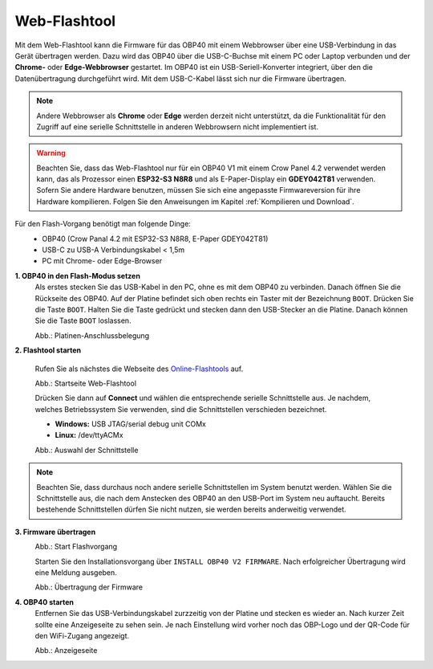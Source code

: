 Web-Flashtool
=============

Mit dem Web-Flashtool kann die Firmware für das OBP40 mit einem Webbrowser über eine USB-Verbindung in das Gerät übertragen werden. Dazu wird das OBP40 über die USB-C-Buchse mit einem PC oder Laptop verbunden und der **Chrome-** oder **Edge-Webbrowser** gestartet. Im OBP40 ist ein USB-Seriell-Konverter integriert, über den die Datenübertragung durchgeführt wird. Mit dem USB-C-Kabel lässt sich nur die Firmware übertragen.

.. note::
	Andere Webbrowser als **Chrome** oder **Edge** werden derzeit nicht unterstützt, da die Funktionalität für den Zugriff auf eine serielle Schnittstelle in anderen Webbrowsern nicht implementiert ist.
	
.. warning::
	Beachten Sie, dass das Web-Flashtool nur für ein OBP40 V1 mit einem Crow Panel 4.2 verwendet werden kann, das als Prozessor einen **ESP32-S3 N8R8** und als E-Paper-Display ein **GDEY042T81** verwenden. Sofern Sie andere Hardware benutzen, müssen Sie sich eine angepasste Firmwareversion für ihre Hardware kompilieren. Folgen Sie den Anweisungen im Kapitel :ref:`Kompilieren und Download`.  
	
Für den Flash-Vorgang benötigt man folgende Dinge:
	* OBP40 (Crow Panal 4.2 mit ESP32-S3 N8R8, E-Paper GDEY042T81)
	* USB-C zu USB-A Verbindungskabel < 1,5m
	* PC mit Chrome- oder Edge-Browser

**1. OBP40 in den Flash-Modus setzen**
	Als erstes stecken Sie das USB-Kabel in den PC, ohne es mit dem OBP40 zu verbinden. Danach öffnen Sie die Rückseite des OBP40. Auf der Platine befindet sich oben rechts ein Taster mit der Bezeichnung ``BOOT``. Drücken Sie die Taste ``BOOT``. Halten Sie die Taste gedrückt und stecken dann den USB-Stecker an die Platine. Danach können Sie die Taste ``BOOT`` loslassen.
	
	.. image:: ../pics/CrowPanel_4.2_ESP32_HMI_E-paper_Display.png
		:scale: 50%   
	Abb.: Platinen-Anschlussbelegung

	
	
**2. Flashtool starten**

	Rufen Sie als nächstes die Webseite des `Online-Flashtools`_ auf.

	.. _Online-Flashtools: https://norbert-walter.github.io/obp40-v1-docu/flash_tool/esp_flash_tool.html

	.. image:: ../pics/Web_Flasher1.png
	   :scale: 50%
	Abb.: Startseite Web-Flashtool

	Drücken Sie dann auf **Connect** und wählen die entsprechende serielle Schnittstelle aus. Je nachdem, welches Betriebssystem Sie verwenden, sind die Schnittstellen verschieden bezeichnet.

	* **Windows:** USB JTAG/serial debug unit COMx
	* **Linux:** /dev/ttyACMx

	.. image:: ../pics/Serial_Connection_Win.png
	   :scale: 50%
	Abb.: Auswahl der Schnittstelle

.. note::
	Beachten Sie, dass durchaus noch andere serielle Schnittstellen im System benutzt werden. Wählen Sie die Schnittstelle aus, die nach dem Anstecken des OBP40 an den USB-Port im System neu auftaucht. Bereits bestehende Schnittstellen dürfen Sie nicht nutzen, sie werden bereits anderweitig verwendet.
	
**3. Firmware übertragen**
	.. image:: ../pics/Web_Flasher2.png
	   :scale: 50%
	Abb.: Start Flashvorgang
	
	Starten Sie den Installationsvorgang über ``INSTALL OBP40 V2 FIRMWARE``. Nach erfolgreicher Übertragung wird eine Meldung ausgeben.
	
	.. image:: ../pics/Web_Flasher3.png
	   :scale: 50%
	Abb.: Übertragung der Firmware
	
	
**4. OBP40 starten**
	Entfernen Sie das USB-Verbindungskabel zurzzeitig von der Platine und stecken es wieder an. Nach kurzer Zeit sollte eine Anzeigeseite zu sehen sein. Je nach Einstellung wird vorher noch das OBP-Logo und der QR-Code für den WiFi-Zugang angezeigt.
	
	.. image:: ../pics/OBP40_Screen_2_t.png
             :scale: 55%
	Abb.: Anzeigeseite